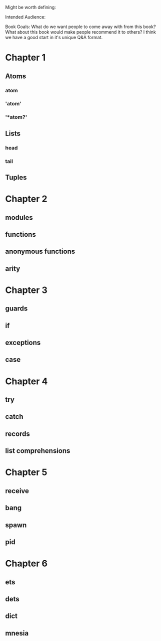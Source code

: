 Might be worth defining:

Intended Audience:

Book Goals: What do we want people to come away with from this book?  What about this book would make
people recommend it to others?  I think we have a good start in it's unique Q&A format.

* Chapter 1
** Atoms
*** atom
*** 'atom'
*** '*atom?'
** Lists
*** head
*** tail
** Tuples
* Chapter 2
** modules
** functions
** anonymous functions
** arity
* Chapter 3
** guards
** if
** exceptions
** case
* Chapter 4
** try
** catch
** records
** list comprehensions
* Chapter 5
** receive
** bang
** spawn
** pid
* Chapter 6
** ets
** dets
** dict
** mnesia

